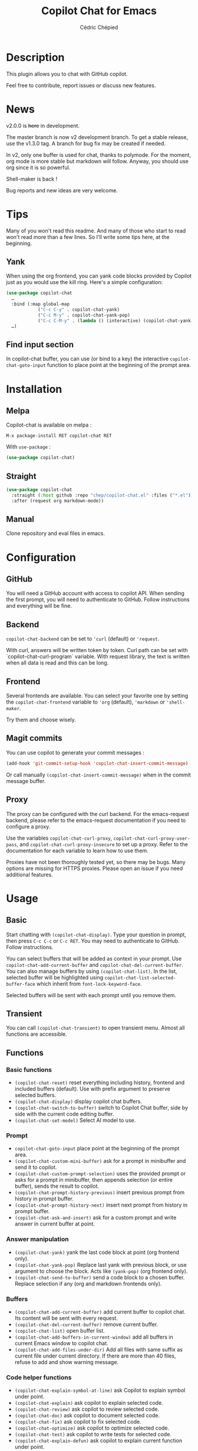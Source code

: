#+TITLE: Copilot Chat for Emacs
#+AUTHOR: Cédric Chépied

* Description
This plugin allows you to chat with GitHub copilot.

[[file:chat.gif]]

Feel free to contribute, report issues or discuss new features.

* News

v2.0.0 is +here+ in development.

The master branch is now v2 development branch. To get a stable release, use the v1.3.0 tag. A branch for bug fix may be created if needed.

In v2, only one buffer is used for chat, thanks to polymode. For the moment, org mode is more stable but markdown will follow. Anyway, you should use org since it is so powerful.

Shell-maker is back !

Bug reports and new ideas are very welcome.


* Tips

Many of you won't read this readme. And many of those who start to read won't read more than a few lines. So I'll write some tips here, at the beginning.

** Yank
When using the org frontend, you can yank code blocks provided by Copilot just as you would use the kill ring. Here's a simple configuration:

#+begin_src emacs-lisp
(use-package copilot-chat
  …
  :bind (:map global-map
            ("C-c C-y" . copilot-chat-yank)
            ("C-c M-y" . copilot-chat-yank-pop)
            ("C-c C-M-y" . (lambda () (interactive) (copilot-chat-yank-pop -1))))
  …)
#+end_src

** Find input section
In copilot-chat buffer, you can use (or bind to a key) the interactive ~copilot-chat-goto-input~ function to place point at the beginning of the prompt area.

* Installation
** Melpa
Copilot-chat is available on melpa :

#+begin_example
M-x package-install RET copilot-chat RET
#+end_example

With =use-package= :
#+begin_src emacs-lisp
(use-package copilot-chat)

#+end_src

** Straight
#+begin_src emacs-lisp
(use-package copilot-chat
  :straight (:host github :repo "chep/copilot-chat.el" :files ("*.el"))
  :after (request org markdown-mode))
#+end_src

** Manual
Clone repository and eval files in emacs.

* Configuration
** GitHub
You will need a GitHub account with access to copilot API. When sending the first prompt, you will need to authenticate to GitHub. Follow instructions and everything will be fine.

** Backend
~copilot-chat-backend~ can be set to ~'curl~ (default) or ~'request~.

With curl, answers will be written token by token. Curl path can be set with `copilot-chat-curl-program` variable.  
With request library, the text is written when all data is read and this can be long.

** Frontend
Several frontends are available. You can select your favorite one by setting the ~copilot-chat-frontend~ variable to ~'org~ (default), ~'markdown~ or ~'shell-maker~.

Try them and choose wisely.

** Magit commits
You can use copilot to generate your commit messages :

#+begin_src emacs-lisp
(add-hook 'git-commit-setup-hook 'copilot-chat-insert-commit-message)
#+end_src

Or call manually ~(copilot-chat-insert-commit-message)~ when in the commit message buffer.

** Proxy
The proxy can be configured with the curl backend. For the emacs-request backend, please refer to the emacs-request documentation if you need to configure a proxy.

Use the variables ~copilot-chat-curl-proxy~, ~copilot-chat-curl-proxy-user-pass~, and ~copilot-chat-curl-proxy-insecure~ to set up a proxy. Refer to the documentation for each variable to learn how to use them.

Proxies have not been thoroughly tested yet, so there may be bugs. Many options are missing for HTTPS proxies. Please open an issue if you need additional features.

* Usage
** Basic
Start chatting with ~(copilot-chat-display)~. Type your question in prompt, then press ~C-c C-c~ or ~C-c RET~.  
You may need to authenticate to GitHub. Follow instructions.

You can select buffers that will be added as context in your prompt. Use ~copilot-chat-add-current-buffer~ and ~copilot-chat-del-current-buffer~. You can also manage buffers by using ~(copilot-chat-list)~. In the list, selected buffer will be highlighted using ~copilot-chat-list-selected-buffer-face~ which inherit from ~font-lock-keyword-face~.

Selected buffers will be sent with each prompt until you remove them.

** Transient
You can call ~(copilot-chat-transient)~ to open transient menu. Almost all functions are accessible.

** Functions
*** Basic functions
- ~(copilot-chat-reset)~ reset everything including history, frontend and included buffers (default). Use with prefix argument to preserve selected buffers.
- ~(copilot-chat-display)~ display copilot chat buffers.
- ~(copilot-chat-switch-to-buffer)~ switch to Copilot Chat buffer, side by side with the current code editing buffer.
- ~(copilot-chat-set-model)~ Select AI model to use.

*** Prompt
- ~copilot-chat-goto-input~ place point at the beginning of the prompt area.
- ~(copilot-chat-custom-mini-buffer)~ ask for a prompt in minibuffer and send it to copilot.
- ~(copilot-chat-custom-prompt-selection)~ uses the provided prompt or asks for a prompt in minibuffer, then appends selection (or entire buffer), sends the result to copilot.
- ~(copilot-chat-prompt-history-previous)~ insert previous prompt from history in prompt buffer.
- ~(copilot-chat-prompt-history-next)~ insert next prompt from history in prompt buffer.
- ~(copilot-chat-ask-and-insert)~ ask for a custom prompt and write answer in current buffer at point.

*** Answer manipulation
- ~(copilot-chat-yank)~ yank the last code block at point (org frontend only).
- ~(copilot-chat-yank-pop)~ Replace last yank with previous block, or use argument to choose the block. Acts like ~(yank-pop)~ (org frontend only).
- ~(copilot-chat-send-to-buffer)~ send a code block to a chosen buffer. Replace selection if any (org and markdown frontends only).

*** Buffers
- ~(copilot-chat-add-current-buffer)~ add current buffer to copilot chat. Its content will be sent with every request.
- ~(copilot-chat-del-current-buffer)~ remove current buffer.
- ~(copilot-chat-list)~ open buffer list.
- ~(copilot-chat-add-buffers-in-current-window)~ add all buffers in current Emacs window to copilot chat.
- ~(copilot-chat-add-files-under-dir)~ Add all files with same suffix as current file under current directory. If there are more than 40 files, refuse to add and show warning message.
  
*** Code helper functions
- ~(copilot-chat-explain-symbol-at-line)~ ask Copilot to explain symbol under point.
- ~(copilot-chat-explain)~ ask copilot to explain selected code.
- ~(copilot-chat-review)~ ask copilot to review selected code.
- ~(copilot-chat-doc)~ ask copilot to document selected code.
- ~(copilot-chat-fix)~ ask copilot to fix selected code.
- ~(copilot-chat-optimize)~ ask copilot to optimize selected code.
- ~(copilot-chat-test)~ ask copilot to write tests for selected code.
- ~(copilot-chat-explain-defun)~ ask copilot to explain current function under point.
- ~(copilot-chat-custom-prompt-function)~ ask copilot to apply a custom prompt to the function body under point. Eg. instruct on how to refactor the function.
- ~(copilot-chat-review-whole-buffer)~ ask copilot to review the current whole buffer. It can be used to review the full class, or, review the magit diff for my change, or other people's change.

*** Magit 
- ~(copilot-chat-insert-commit-message)~ Insert in the current buffer a copilot generated commit message.

*** Transient
- ~(copilot-chat-transient)~ display main transient menu to access all functions.
- ~(copilot-chat-transient-buffers)~ display transient menu for buffer management.
- ~(copilot-chat-transient-code)~ display transient menu for code helper functions.
- ~(copilot-chat-transient-magit)~ display transient menu for magit functions.

*** Troubleshooting
- ~(copilot-chat-clear-auth-cache)~ clears the auth cache for Copilot Chat. You will have to login again.


** Customizable variables
All variables can be customized using ~M-x customize-group RET copilot-chat RET~.

*** Backend
- ~copilot-chat-backend~ - Backend to use for API calls. Can be ~'curl~ (default) or ~'request~.
- ~copilot-chat-curl-program~ - Path to curl executable when using curl backend.
- ~copilot-chat-curl-proxy~ - Proxy configuration for curl backend. Supports HTTP/HTTPS/SOCKS protocols.
- ~copilot-chat-curl-proxy-insecure~ - Skip SSL verification for proxy connections in curl backend.
- ~copilot-chat-curl-proxy-user-pass~ - Proxy authentication credentials for curl backend.

*** Frontend
- ~copilot-chat-frontend~ - Frontend interface to use. Can be ~'org~ (default) or ~'markdown~.

*** Display
- ~copilot-chat-list-added-buffers-only~ - By default, buffer list displays all buffers and uses faces to highlight added buffer. If set to ~t~, only added buffer are displayed.
- ~copilot-chat-follow~ - If ~t~ (default is ~nil~), point follows answer in chat buffer.

*** Storage and cache
- ~copilot-chat-github-token-file~ - File path to store GitHub authentication token.
- ~copilot-chat-token-cache~ - File path to store session token cache.

*** Model settings
- ~copilot-chat-model~ - AI model to use. It is better to use ~(copilot-chat-set-model)~ to set it.
- ~copilot-chat-model-ignore-picker~ - If ~nil~ (default) add a filter to ~(copilot-chat-set-model)~ which will only show models with ~model_picker_enabled~ attribute.

*** Prompts
Default prompts used by various commands:
- ~copilot-chat-org-prompt~ - Base org system prompt configuring Copilot's behavior.
- ~copilot-chat-markdown-prompt~ - Base markdown system prompt configuring Copilot's behavior.
- ~copilot-chat-prompt-explain~ - Prompt for explain command.
- ~copilot-chat-prompt-review~ - Prompt for code review command.
- ~copilot-chat-prompt-doc~ - Prompt for documentation command.
- ~copilot-chat-prompt-fix~ - Prompt for fix command.
- ~copilot-chat-prompt-optimize~ - Prompt for optimization command.
- ~copilot-chat-prompt-test~ - Prompt for test generation command.
- ~copilot-chat-commit-prompt~ - Prompt for generating commit messages.

** Faces
You can customize the appearance of the buffer list by modifying these faces:
- ~copilot-chat-list-default-face~ - Face used for unselected buffers in the buffer list.
- ~copilot-chat-list-selected-buffer-face~ - Face used for selected buffers in the buffer list.

** Key bindings
*** Prompt buffer
- ~C-c C-c~ send prompt. Answer will be written in chat buffer.
- ~C-c RET~ send prompt. Answer will be written in chat buffer.
- ~M-p~ previous prompt.
- ~M-n~ next prompt.
- ~C-c C-l~ open buffer list.
- ~C-c C-q~ bury buffer and delete window.
- ~C-c C-t~ open transient menu.

*** Buffer list buffer
- ~RET~ select or deselect buffer on point.
- ~space~ select or deselect buffer on point.
- ~C-c C-c~ clear buffer list.
- ~g~ refresh list.
- ~q~ bury buffer and delete window.


* Notes
This plugin is unofficial and based on Copilot Chat for neovim repository: https://github.com/CopilotC-Nvim/CopilotChat.nvim

The prompt for git commit messages comes from [[https://github.com/ywkim/gpt-commit][gpt-commit]].

For GitHub copilot code completion in emacs, checkout [[https://github.com/copilot-emacs/copilot.el][copilot.el]]
